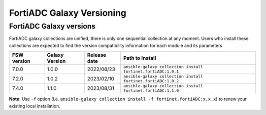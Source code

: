 FortiADC Galaxy Versioning
=============================

FortiADC Galaxy versions
~~~~~~~~~~~~~~~~~~~~~~~~~~~

FortiADC galaxy collections are unified, there is only one sequential collection at any moment. Users who install these collections
are expected to find the version compatibility information for each module and its parameters.

+---------------+---------------------+----------------+---------------------------------------------------------------------+
| FSW version   | Galaxy Version      | Release date   | Path to Install                                                     |
+===============+=====================+================+=====================================================================+
| 7.0.0         | 1.0.0               | 2022/08/23     | ``ansible-galaxy collection install fortinet.fortiADC:1.0.1``       |
+---------------+---------------------+----------------+---------------------------------------------------------------------+
| 7.2.0         | 1.0.2               | 2023/02/10     | ``ansible-galaxy collection install fortinet.fortiADC:1.0.2``       |
+---------------+---------------------+----------------+---------------------------------------------------------------------+
| 7.4.0         | 1.1.0               | 2023/08/31     | ``ansible-galaxy collection install fortinet.fortiADC:1.1.0``       |
+---------------+---------------------+----------------+---------------------------------------------------------------------+

**Note**: Use ``-f`` option (i.e.
``ansible-galaxy collection install -f fortinet.fortiADC:x.x.x``) to renew your existing local installation.
